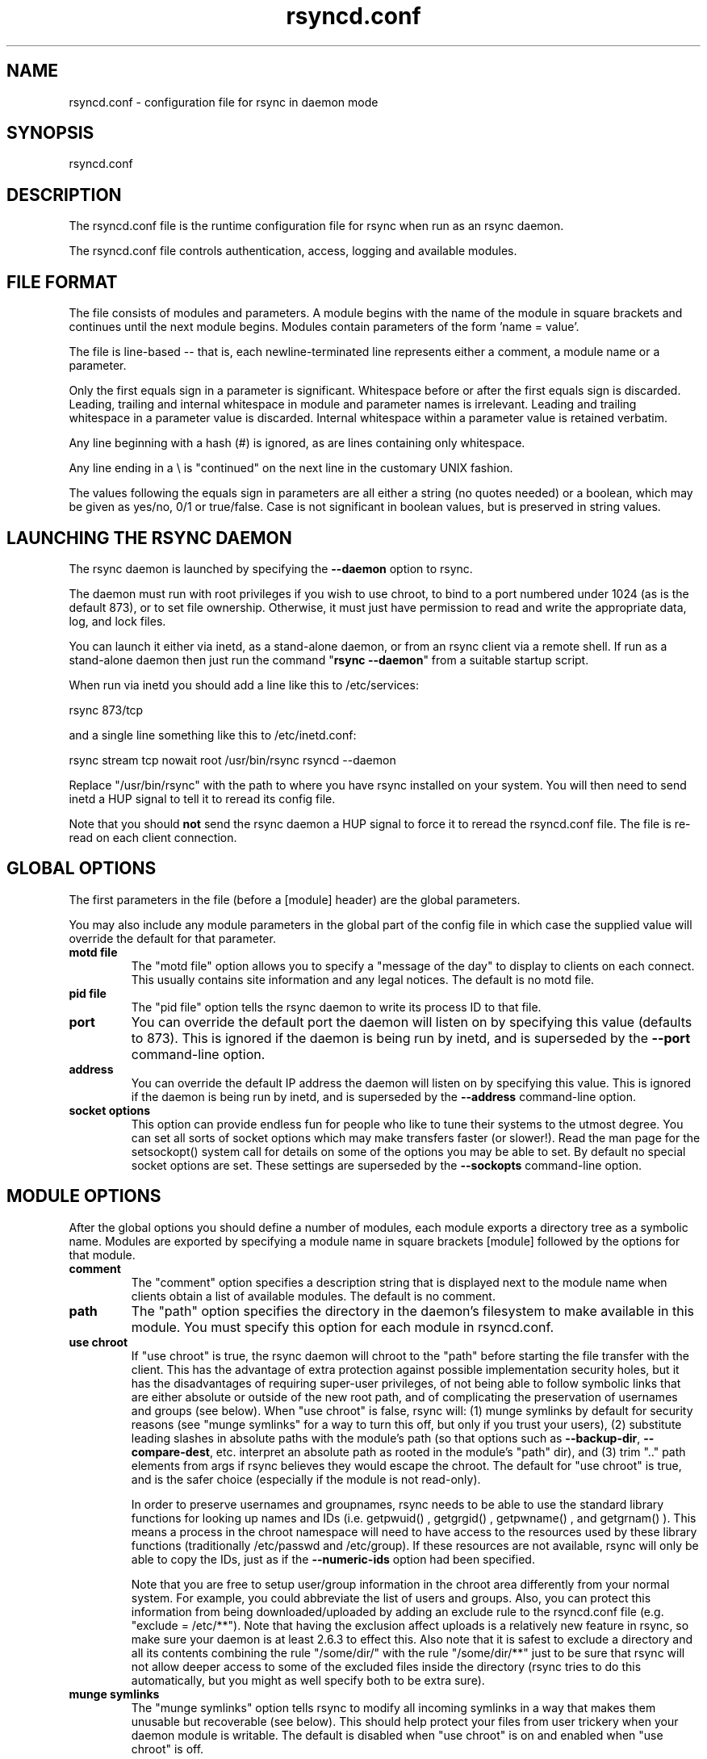 .TH "rsyncd\&.conf" "5" "6 Nov 2006" "" ""
.SH "NAME"
rsyncd\&.conf \- configuration file for rsync in daemon mode
.SH "SYNOPSIS"

.PP 
rsyncd\&.conf
.PP 
.SH "DESCRIPTION"

.PP 
The rsyncd\&.conf file is the runtime configuration file for rsync when
run as an rsync daemon\&.
.PP 
The rsyncd\&.conf file controls authentication, access, logging and
available modules\&.
.PP 
.SH "FILE FORMAT"

.PP 
The file consists of modules and parameters\&. A module begins with the
name of the module in square brackets and continues until the next
module begins\&. Modules contain parameters of the form \&'name = value\&'\&.
.PP 
The file is line-based -- that is, each newline-terminated line represents
either a comment, a module name or a parameter\&.
.PP 
Only the first equals sign in a parameter is significant\&. Whitespace before
or after the first equals sign is discarded\&. Leading, trailing and internal
whitespace in module and parameter names is irrelevant\&. Leading and
trailing whitespace in a parameter value is discarded\&. Internal whitespace
within a parameter value is retained verbatim\&.
.PP 
Any line beginning with a hash (#) is ignored, as are lines containing
only whitespace\&.
.PP 
Any line ending in a \e is "continued" on the next line in the
customary UNIX fashion\&.
.PP 
The values following the equals sign in parameters are all either a string
(no quotes needed) or a boolean, which may be given as yes/no, 0/1 or
true/false\&. Case is not significant in boolean values, but is preserved
in string values\&.
.PP 
.SH "LAUNCHING THE RSYNC DAEMON"

.PP 
The rsync daemon is launched by specifying the \fB\-\-daemon\fP option to
rsync\&.
.PP 
The daemon must run with root privileges if you wish to use chroot, to
bind to a port numbered under 1024 (as is the default 873), or to set
file ownership\&.  Otherwise, it must just have permission to read and
write the appropriate data, log, and lock files\&.
.PP 
You can launch it either via inetd, as a stand-alone daemon, or from
an rsync client via a remote shell\&.  If run as a stand-alone daemon then
just run the command "\fBrsync \-\-daemon\fP" from a suitable startup script\&.
.PP 
When run via inetd you should add a line like this to /etc/services:
.PP 
.nf 
  rsync           873/tcp
.fi 

.PP 
and a single line something like this to /etc/inetd\&.conf:
.PP 
.nf 
  rsync   stream  tcp     nowait  root   /usr/bin/rsync rsyncd \-\-daemon
.fi 

.PP 
Replace "/usr/bin/rsync" with the path to where you have rsync installed on
your system\&.  You will then need to send inetd a HUP signal to tell it to
reread its config file\&.
.PP 
Note that you should \fBnot\fP send the rsync daemon a HUP signal to force
it to reread the \f(CWrsyncd\&.conf\fP file\&. The file is re-read on each client
connection\&.
.PP 
.SH "GLOBAL OPTIONS"

.PP 
The first parameters in the file (before a [module] header) are the
global parameters\&.
.PP 
You may also include any module parameters in the global part of the
config file in which case the supplied value will override the
default for that parameter\&.
.PP 
.IP "\fBmotd file\fP"
The "motd file" option allows you to specify a
"message of the day" to display to clients on each connect\&. This
usually contains site information and any legal notices\&. The default
is no motd file\&.
.IP 
.IP "\fBpid file\fP"
The "pid file" option tells the rsync daemon to write
its process ID to that file\&.
.IP 
.IP "\fBport\fP"
You can override the default port the daemon will listen on
by specifying this value (defaults to 873)\&.  This is ignored if the daemon
is being run by inetd, and is superseded by the \fB\-\-port\fP command-line option\&.
.IP 
.IP "\fBaddress\fP"
You can override the default IP address the daemon
will listen on by specifying this value\&.  This is ignored if the daemon is
being run by inetd, and is superseded by the \fB\-\-address\fP command-line option\&.
.IP 
.IP "\fBsocket options\fP"
This option can provide endless fun for people
who like to tune their systems to the utmost degree\&. You can set all
sorts of socket options which may make transfers faster (or
slower!)\&. Read the man page for the 
\f(CWsetsockopt()\fP
system call for
details on some of the options you may be able to set\&. By default no
special socket options are set\&.  These settings are superseded by the
\fB\-\-sockopts\fP command-line option\&.
.IP 
.SH "MODULE OPTIONS"

.PP 
After the global options you should define a number of modules, each
module exports a directory tree as a symbolic name\&. Modules are
exported by specifying a module name in square brackets [module]
followed by the options for that module\&.
.PP 
.IP "\fBcomment\fP"
The "comment" option specifies a description string
that is displayed next to the module name when clients obtain a list
of available modules\&. The default is no comment\&.
.IP 
.IP "\fBpath\fP"
The "path" option specifies the directory in the daemon\&'s
filesystem to make available in this module\&.  You must specify this option
for each module in \f(CWrsyncd\&.conf\fP\&.
.IP 
.IP "\fBuse chroot\fP"
If "use chroot" is true, the rsync daemon will chroot
to the "path" before starting the file transfer with the client\&.  This has
the advantage of extra protection against possible implementation security
holes, but it has the disadvantages of requiring super-user privileges,
of not being able to follow symbolic links that are either absolute or outside
of the new root path, and of complicating the preservation of usernames and groups
(see below)\&.  When "use chroot" is false, rsync will: (1) munge symlinks by
default for security reasons (see "munge symlinks" for a way to turn this
off, but only if you trust your users), (2) substitute leading slashes in
absolute paths with the module\&'s path (so that options such as
\fB\-\-backup\-dir\fP, \fB\-\-compare\-dest\fP, etc\&. interpret an absolute path as
rooted in the module\&'s "path" dir), and (3) trim "\&.\&." path elements from
args if rsync believes they would escape the chroot\&.
The default for "use chroot" is true, and is the safer choice (especially
if the module is not read-only)\&.
.IP 
In order to preserve usernames and groupnames, rsync needs to be able to
use the standard library functions for looking up names and IDs (i\&.e\&.
\f(CWgetpwuid()\fP
, 
\f(CWgetgrgid()\fP
, 
\f(CWgetpwname()\fP
, and 
\f(CWgetgrnam()\fP
)\&.  This means a
process in the chroot namespace will need to have access to the resources
used by these library functions (traditionally /etc/passwd and
/etc/group)\&.  If these resources are not available, rsync will only be
able to copy the IDs, just as if the \fB\-\-numeric\-ids\fP option had been
specified\&.
.IP 
Note that you are free to setup user/group information in the chroot area
differently from your normal system\&.  For example, you could abbreviate
the list of users and groups\&.  Also, you can protect this information from
being downloaded/uploaded by adding an exclude rule to the rsyncd\&.conf file
(e\&.g\&. "exclude = /etc/**")\&.  Note that having the exclusion affect uploads
is a relatively new feature in rsync, so make sure your daemon is
at least 2\&.6\&.3 to effect this\&.  Also note that it is safest to exclude a
directory and all its contents combining the rule "/some/dir/" with the
rule "/some/dir/**" just to be sure that rsync will not allow deeper
access to some of the excluded files inside the directory (rsync tries to
do this automatically, but you might as well specify both to be extra
sure)\&.
.IP 
.IP "\fBmunge symlinks\fP"
The "munge symlinks" option tells rsync to modify
all incoming symlinks in a way that makes them unusable but recoverable
(see below)\&.  This should help protect your files from user trickery when
your daemon module is writable\&.  The default is disabled when "use chroot"
is on and enabled when "use chroot" is off\&.
.IP 
If you disable this option on a daemon that is not read-only, there
are tricks that a user can play with uploaded symlinks to access
daemon-excluded items (if your module has any), and, if "use chroot"
is off, rsync can even be tricked into showing or changing data that
is outside the module\&'s path (as access-permissions allow)\&.
.IP 
The way rsync disables the use of symlinks is to prefix each one with
the string "/rsyncd-munged/"\&.  This prevents the links from being used
as long as that directory does not exist\&.  When this option is enabled,
rsync will refuse to run if that path is a directory or a symlink to
a directory\&.  When using the "munge symlinks" option in a chroot area,
you should add this path to the exclude setting for the module so that
the user can\&'t try to create it\&.
.IP 
Note:  rsync makes no attempt to verify that any pre-existing symlinks in
the hierarchy are as safe as you want them to be\&.  If you setup an rsync
daemon on a new area or locally add symlinks, you can manually protect your
symlinks from being abused by prefixing "/rsyncd-munged/" to the start of
every symlink\&'s value\&.  There is a perl script in the support directory
of the source code named "munge-symlinks" that can be used to add or remove
this prefix from your symlinks\&.
.IP 
When this option is disabled on a writable module and "use chroot" is off,
incoming symlinks will be modified to drop a leading slash and to remove "\&.\&."
path elements that rsync believes will allow a symlink to escape the module\&'s
hierarchy\&.  There are tricky ways to work around this, though, so you had
better trust your users if you choose this combination of options\&.
.IP 
.IP "\fBmax connections\fP"
The "max connections" option allows you to
specify the maximum number of simultaneous connections you will allow\&.
Any clients connecting when the maximum has been reached will receive a
message telling them to try later\&.  The default is 0 which means no limit\&.
See also the "lock file" option\&.
.IP 
.IP "\fBlog file\fP"
When the "log file" option is set to a non-empty
string, the rsync daemon will log messages to the indicated file rather
than using syslog\&. This is particularly useful on systems (such as AIX)
where 
\f(CWsyslog()\fP
doesn\&'t work for chrooted programs\&.  The file is
opened before 
\f(CWchroot()\fP
is called, allowing it to be placed outside
the transfer\&.  If this value is set on a per-module basis instead of
globally, the global log will still contain any authorization failures
or config-file error messages\&.
.IP 
If the daemon fails to open to specified file, it will fall back to
using syslog and output an error about the failure\&.  (Note that the
failure to open the specified log file used to be a fatal error\&.)
.IP 
.IP "\fBsyslog facility\fP"
The "syslog facility" option allows you to
specify the syslog facility name to use when logging messages from the
rsync daemon\&. You may use any standard syslog facility name which is
defined on your system\&. Common names are auth, authpriv, cron, daemon,
ftp, kern, lpr, mail, news, security, syslog, user, uucp, local0,
local1, local2, local3, local4, local5, local6 and local7\&. The default
is daemon\&.  This setting has no effect if the "log file" setting is a
non-empty string (either set in the per-modules settings, or inherited
from the global settings)\&.
.IP 
.IP "\fBmax verbosity\fP"
The "max verbosity" option allows you to control
the maximum amount of verbose information that you\&'ll allow the daemon to
generate (since the information goes into the log file)\&. The default is 1,
which allows the client to request one level of verbosity\&.
.IP 
.IP "\fBlock file\fP"
The "lock file" option specifies the file to use to
support the "max connections" option\&. The rsync daemon uses record
locking on this file to ensure that the max connections limit is not
exceeded for the modules sharing the lock file\&.
The default is \f(CW/var/run/rsyncd\&.lock\fP\&.
.IP 
.IP "\fBread only\fP"
The "read only" option determines whether clients
will be able to upload files or not\&. If "read only" is true then any
attempted uploads will fail\&. If "read only" is false then uploads will
be possible if file permissions on the daemon side allow them\&. The default
is for all modules to be read only\&.
.IP 
.IP "\fBwrite only\fP"
The "write only" option determines whether clients
will be able to download files or not\&. If "write only" is true then any
attempted downloads will fail\&. If "write only" is false then downloads
will be possible if file permissions on the daemon side allow them\&.  The
default is for this option to be disabled\&.
.IP 
.IP "\fBlist\fP"
The "list" option determines if this module should be
listed when the client asks for a listing of available modules\&. By
setting this to false you can create hidden modules\&. The default is
for modules to be listable\&.
.IP 
.IP "\fBuid\fP"
The "uid" option specifies the user name or user ID that
file transfers to and from that module should take place as when the daemon
was run as root\&. In combination with the "gid" option this determines what
file permissions are available\&. The default is uid \-2, which is normally
the user "nobody"\&.
.IP 
.IP "\fBgid\fP"
The "gid" option specifies the group name or group ID that
file transfers to and from that module should take place as when the daemon
was run as root\&. This complements the "uid" option\&. The default is gid \-2,
which is normally the group "nobody"\&.
.IP 
.IP "\fBfilter\fP"
The "filter" option allows you to specify a space-separated
list of filter rules that the daemon will not allow to be read or written\&.
This is only superficially equivalent to the client specifying these
patterns with the \fB\-\-filter\fP option\&.  Only one "filter" option may be
specified, but it may contain as many rules as you like, including
merge-file rules\&.  Note that per-directory merge-file rules do not provide
as much protection as global rules, but they can be used to make \fB\-\-delete\fP
work better when a client downloads the daemon\&'s files (if the per-dir
merge files are included in the transfer)\&.
.IP 
.IP "\fBexclude\fP"
The "exclude" option allows you to specify a
space-separated list of patterns that the daemon will not allow to be read
or written\&.  This is only superficially equivalent to the client
specifying these patterns with the \fB\-\-exclude\fP option\&.  Only one "exclude"
option may be specified, but you can use "\-" and "+" before patterns to
specify exclude/include\&.
.IP 
Because this exclude list is not passed to the client it only applies on
the daemon: that is, it excludes files received by a client when receiving
from a daemon and files deleted on a daemon when sending to a daemon, but
it doesn\&'t exclude files from being deleted on a client when receiving
from a daemon\&.
.IP 
.IP "\fBexclude from\fP"
The "exclude from" option specifies a filename
on the daemon that contains exclude patterns, one per line\&.
This is only superficially equivalent
to the client specifying the \fB\-\-exclude\-from\fP option with an equivalent file\&.
See the "exclude" option above\&.
.IP 
.IP "\fBinclude\fP"
The "include" option allows you to specify a
space-separated list of patterns which rsync should not exclude\&. This is
only superficially equivalent to the client specifying these patterns with
the \fB\-\-include\fP option because it applies only on the daemon\&.  This is
useful as it allows you to build up quite complex exclude/include rules\&.
Only one "include" option may be specified, but you can use "+" and "\-"
before patterns to switch include/exclude\&.  See the "exclude" option
above\&.
.IP 
.IP "\fBinclude from\fP"
The "include from" option specifies a filename
on the daemon that contains include patterns, one per line\&. This is
only superficially equivalent to the client specifying the
\fB\-\-include\-from\fP option with a equivalent file\&.
See the "exclude" option above\&.
.IP 
.IP "\fBincoming chmod\fP"
This option allows you to specify a set of
comma-separated chmod strings that will affect the permissions of all
incoming files (files that are being received by the daemon)\&.  These
changes happen after all other permission calculations, and this will
even override destination-default and/or existing permissions when the
client does not specify \fB\-\-perms\fP\&.
See the description of the \fB\-\-chmod\fP rsync option and the \fBchmod\fP(1)
manpage for information on the format of this string\&.
.IP 
.IP "\fBoutgoing chmod\fP"
This option allows you to specify a set of
comma-separated chmod strings that will affect the permissions of all
outgoing files (files that are being sent out from the daemon)\&.  These
changes happen first, making the sent permissions appear to be different
than those stored in the filesystem itself\&.  For instance, you could
disable group write permissions on the server while having it appear to
be on to the clients\&.
See the description of the \fB\-\-chmod\fP rsync option and the \fBchmod\fP(1)
manpage for information on the format of this string\&.
.IP 
.IP "\fBauth users\fP"
The "auth users" option specifies a comma and
space-separated list of usernames that will be allowed to connect to
this module\&. The usernames do not need to exist on the local
system\&. The usernames may also contain shell wildcard characters\&. If
"auth users" is set then the client will be challenged to supply a
username and password to connect to the module\&. A challenge response
authentication protocol is used for this exchange\&. The plain text
usernames and passwords are stored in the file specified by the
"secrets file" option\&. The default is for all users to be able to
connect without a password (this is called "anonymous rsync")\&.
.IP 
See also the "CONNECTING TO AN RSYNC DAEMON OVER A REMOTE SHELL
PROGRAM" section in \fBrsync\fP(1) for information on how handle an
rsyncd\&.conf\-level username that differs from the remote-shell-level
username when using a remote shell to connect to an rsync daemon\&.
.IP 
.IP "\fBsecrets file\fP"
The "secrets file" option specifies the name of
a file that contains the username:password pairs used for
authenticating this module\&. This file is only consulted if the "auth
users" option is specified\&. The file is line based and contains
username:password pairs separated by a single colon\&. Any line starting
with a hash (#) is considered a comment and is skipped\&. The passwords
can contain any characters but be warned that many operating systems
limit the length of passwords that can be typed at the client end, so
you may find that passwords longer than 8 characters don\&'t work\&.
.IP 
There is no default for the "secrets file" option, you must choose a name
(such as \f(CW/etc/rsyncd\&.secrets\fP)\&.  The file must normally not be readable
by "other"; see "strict modes"\&.
.IP 
.IP "\fBstrict modes\fP"
The "strict modes" option determines whether or not
the permissions on the secrets file will be checked\&.  If "strict modes" is
true, then the secrets file must not be readable by any user ID other
than the one that the rsync daemon is running under\&.  If "strict modes" is
false, the check is not performed\&.  The default is true\&.  This option
was added to accommodate rsync running on the Windows operating system\&.
.IP 
.IP "\fBhosts allow\fP"
The "hosts allow" option allows you to specify a
list of patterns that are matched against a connecting clients
hostname and IP address\&. If none of the patterns match then the
connection is rejected\&.
.IP 
Each pattern can be in one of five forms:
.IP 
.RS 
.IP o 
a dotted decimal IPv4 address of the form a\&.b\&.c\&.d, or an IPv6 address
of the form a:b:c::d:e:f\&. In this case the incoming machine\&'s IP address
must match exactly\&.
.IP o 
an address/mask in the form ipaddr/n where ipaddr is the IP address
and n is the number of one bits in the netmask\&.  All IP addresses which
match the masked IP address will be allowed in\&.
.IP o 
an address/mask in the form ipaddr/maskaddr where ipaddr is the
IP address and maskaddr is the netmask in dotted decimal notation for IPv4,
or similar for IPv6, e\&.g\&. ffff:ffff:ffff:ffff:: instead of /64\&. All IP
addresses which match the masked IP address will be allowed in\&.
.IP o 
a hostname\&. The hostname as determined by a reverse lookup will
be matched (case insensitive) against the pattern\&. Only an exact
match is allowed in\&.
.IP o 
a hostname pattern using wildcards\&. These are matched using the
same rules as normal unix filename matching\&. If the pattern matches
then the client is allowed in\&.
.RE

.IP 
Note IPv6 link-local addresses can have a scope in the address specification:
.IP 
.RS 
\f(CW    fe80::1%link1\fP
.br 
\f(CW    fe80::%link1/64\fP
.br 
\f(CW    fe80::%link1/ffff:ffff:ffff:ffff::\fP
.br 
.RE

.IP 
You can also combine "hosts allow" with a separate "hosts deny"
option\&. If both options are specified then the "hosts allow" option s
checked first and a match results in the client being able to
connect\&. The "hosts deny" option is then checked and a match means
that the host is rejected\&. If the host does not match either the
"hosts allow" or the "hosts deny" patterns then it is allowed to
connect\&.
.IP 
The default is no "hosts allow" option, which means all hosts can connect\&.
.IP 
.IP "\fBhosts deny\fP"
The "hosts deny" option allows you to specify a
list of patterns that are matched against a connecting clients
hostname and IP address\&. If the pattern matches then the connection is
rejected\&. See the "hosts allow" option for more information\&.
.IP 
The default is no "hosts deny" option, which means all hosts can connect\&.
.IP 
.IP "\fBignore errors\fP"
The "ignore errors" option tells rsyncd to
ignore I/O errors on the daemon when deciding whether to run the delete
phase of the transfer\&. Normally rsync skips the \fB\-\-delete\fP step if any
I/O errors have occurred in order to prevent disastrous deletion due
to a temporary resource shortage or other I/O error\&. In some cases this
test is counter productive so you can use this option to turn off this
behavior\&.
.IP 
.IP "\fBignore nonreadable\fP"
This tells the rsync daemon to completely
ignore files that are not readable by the user\&. This is useful for
public archives that may have some non-readable files among the
directories, and the sysadmin doesn\&'t want those files to be seen at all\&.
.IP 
.IP "\fBtransfer logging\fP"
The "transfer logging" option enables per-file
logging of downloads and uploads in a format somewhat similar to that
used by ftp daemons\&.  The daemon always logs the transfer at the end, so
if a transfer is aborted, no mention will be made in the log file\&.
.IP 
If you want to customize the log lines, see the "log format" option\&.
.IP 
.IP "\fBlog format\fP"
The "log format" option allows you to specify the
format used for logging file transfers when transfer logging is enabled\&.
The format is a text string containing embedded single-character escape
sequences prefixed with a percent (%) character\&.  An optional numeric
field width may also be specified between the percent and the escape
letter (e\&.g\&. "%\-50n %8l %07p")\&.
.IP 
The default log format is "%o %h [%a] %m (%u) %f %l", and a "%t [%p] "
is always prefixed when using the "log file" option\&.
(A perl script that will summarize this default log format is included
in the rsync source code distribution in the "support" subdirectory:
rsyncstats\&.)
.IP 
The single-character escapes that are understood are as follows:
.IP 
.RS 
.IP o 
%a the remote IP address
.IP o 
%b the number of bytes actually transferred
.IP o 
%B the permission bits of the file (e\&.g\&. rwxrwxrwt)
.IP o 
%c the checksum bytes received for this file (only when sending)
.IP o 
%f the filename (long form on sender; no trailing "/")
.IP o 
%G the gid of the file (decimal) or "DEFAULT"
.IP o 
%h the remote host name
.IP o 
%i an itemized list of what is being updated
.IP o 
%l the length of the file in bytes
.IP o 
%L the string " \-> SYMLINK", " => HARDLINK", or "" (where \fBSYMLINK\fP or \fBHARDLINK\fP is a filename)
.IP o 
%m the module name
.IP o 
%M the last-modified time of the file
.IP o 
%n the filename (short form; trailing "/" on dir)
.IP o 
%o the operation, which is "send", "recv", or "del\&." (the latter includes the trailing period)
.IP o 
%p the process ID of this rsync session
.IP o 
%P the module path
.IP o 
%t the current date time
.IP o 
%u the authenticated username or an empty string
.IP o 
%U the uid of the file (decimal)
.RE

.IP 
For a list of what the characters mean that are output by "%i", see the
\fB\-\-itemize\-changes\fP option in the rsync manpage\&.
.IP 
Note that some of the logged output changes when talking with older
rsync versions\&.  For instance, deleted files were only output as verbose
messages prior to rsync 2\&.6\&.4\&.
.IP 
.IP "\fBtimeout\fP"
The "timeout" option allows you to override the
clients choice for I/O timeout for this module\&. Using this option you
can ensure that rsync won\&'t wait on a dead client forever\&. The timeout
is specified in seconds\&. A value of zero means no timeout and is the
default\&. A good choice for anonymous rsync daemons may be 600 (giving
a 10 minute timeout)\&.
.IP 
.IP "\fBrefuse options\fP"
The "refuse options" option allows you to
specify a space-separated list of rsync command line options that will
be refused by your rsync daemon\&.
You may specify the full option name, its one-letter abbreviation, or a
wild-card string that matches multiple options\&.
For example, this would refuse \fB\-\-checksum\fP (\fB\-c\fP) and all the various
delete options:
.IP 
.RS 
\f(CW    refuse options = c delete\fP
.RE

.IP 
The reason the above refuses all delete options is that the options imply
\fB\-\-delete\fP, and implied options are refused just like explicit options\&.
As an additional safety feature, the refusal of "delete" also refuses
\fBremove-sent-files\fP when the daemon is the sender; if you want the latter
without the former, instead refuse "delete\-*" -- that refuses all the
delete modes without affecting \fB\-\-remove\-sent\-files\fP\&.
.IP 
When an option is refused, the daemon prints an error message and exits\&.
To prevent all compression when serving files,
you can use "dont compress = *" (see below)
instead of "refuse options = compress" to avoid returning an error to a
client that requests compression\&.
.IP 
.IP "\fBdont compress\fP"
The "dont compress" option allows you to select
filenames based on wildcard patterns that should not be compressed
when pulling files from the daemon (no analogous option exists to
govern the pushing of files to a daemon)\&.
Compression is expensive in terms of CPU usage, so it
is usually good to not try to compress files that won\&'t compress well,
such as already compressed files\&.
.IP 
The "dont compress" option takes a space-separated list of
case-insensitive wildcard patterns\&. Any source filename matching one
of the patterns will not be compressed during transfer\&.
.IP 
The default setting is \f(CW*\&.gz *\&.tgz *\&.zip *\&.z *\&.rpm *\&.deb *\&.iso *\&.bz2 *\&.tbz\fP
.IP 
.IP "\fBpre-xfer exec\fP, \fBpost-xfer exec\fP"
You may specify a command to be run
before and/or after the transfer\&.  If the \fBpre-xfer exec\fP command fails, the
transfer is aborted before it begins\&.
.IP 
The following environment variables will be set, though some are
specific to the pre-xfer or the post-xfer environment:
.IP 
.RS 
.IP o 
\fBRSYNC_MODULE_NAME\fP: The name of the module being accessed\&.
.IP o 
\fBRSYNC_MODULE_PATH\fP: The path configured for the module\&.
.IP o 
\fBRSYNC_HOST_ADDR\fP: The accessing host\&'s IP address\&.
.IP o 
\fBRSYNC_HOST_NAME\fP: The accessing host\&'s name\&.
.IP o 
\fBRSYNC_USER_NAME\fP: The accessing user\&'s name (empty if no user)\&.
.IP o 
\fBRSYNC_PID\fP: A unique number for this transfer\&.
.IP o 
\fBRSYNC_REQUEST\fP: (pre-xfer only) The module/path info specified
by the user (note that the user can specify multiple source files,
so the request can be something like "mod/path1 mod/path2", etc\&.)\&.
.IP o 
\fBRSYNC_ARG#\fP: (pre-xfer only) The pre-request arguments are set
in these numbered values\&. RSYNC_ARG0 is always "rsyncd", and the last
value contains a single period\&.
.IP o 
\fBRSYNC_EXIT_STATUS\fP: (post-xfer only) the server side\&'s exit value\&.
This will be 0 for a successful run, a positive value for an error that the
server generated, or a \-1 if rsync failed to exit properly\&.  Note that an
error that occurs on the client side does not currently get sent to the
server side, so this is not the final exit status for the whole transfer\&.
.IP o 
\fBRSYNC_RAW_STATUS\fP: (post-xfer only) the raw exit value from 
\f(CWwaitpid()\fP
\&.
.RE

.IP 
Even though the commands can be associated with a particular module, they
are run using the permissions of the user that started the daemon (not the
module\&'s uid/gid setting) without any chroot restrictions\&.
.IP 
.SH "AUTHENTICATION STRENGTH"

.PP 
The authentication protocol used in rsync is a 128 bit MD4 based
challenge response system\&. This is fairly weak protection, though (with
at least one brute-force hash-finding algorithm publicly available), so
if you want really top-quality security, then I recommend that you run
rsync over ssh\&.  (Yes, a future version of rsync will switch over to a
stronger hashing method\&.)
.PP 
Also note that the rsync daemon protocol does not currently provide any
encryption of the data that is transferred over the connection\&. Only
authentication is provided\&. Use ssh as the transport if you want
encryption\&.
.PP 
Future versions of rsync may support SSL for better authentication and
encryption, but that is still being investigated\&.
.PP 
.SH "EXAMPLES"

.PP 
A simple rsyncd\&.conf file that allow anonymous rsync to a ftp area at
\f(CW/home/ftp\fP would be:
.PP 
.nf 

[ftp]
        path = /home/ftp
        comment = ftp export area

.fi 

.PP 
A more sophisticated example would be:
.PP 
.nf 

uid = nobody
gid = nobody
use chroot = no
max connections = 4
syslog facility = local5
pid file = /var/run/rsyncd\&.pid

[ftp]
        path = /var/ftp/pub
        comment = whole ftp area (approx 6\&.1 GB)

[sambaftp]
        path = /var/ftp/pub/samba
        comment = Samba ftp area (approx 300 MB)

[rsyncftp]
        path = /var/ftp/pub/rsync
        comment = rsync ftp area (approx 6 MB)

[sambawww]
        path = /public_html/samba
        comment = Samba WWW pages (approx 240 MB)

[cvs]
        path = /data/cvs
        comment = CVS repository (requires authentication)
        auth users = tridge, susan
        secrets file = /etc/rsyncd\&.secrets

.fi 

.PP 
The /etc/rsyncd\&.secrets file would look something like this:
.PP 
.RS 
\f(CWtridge:mypass\fP
.br 
\f(CWsusan:herpass\fP
.br 
.RE

.PP 
.SH "FILES"

.PP 
/etc/rsyncd\&.conf or rsyncd\&.conf
.PP 
.SH "SEE ALSO"

.PP 
\fBrsync\fP(1)
.PP 
.SH "DIAGNOSTICS"

.PP 
.SH "BUGS"

.PP 
Please report bugs! The rsync bug tracking system is online at
http://rsync\&.samba\&.org/
.PP 
.SH "VERSION"

.PP 
This man page is current for version 2\&.6\&.9 of rsync\&.
.PP 
.SH "CREDITS"

.PP 
rsync is distributed under the GNU public license\&.  See the file
COPYING for details\&.
.PP 
The primary ftp site for rsync is
ftp://rsync\&.samba\&.org/pub/rsync\&.
.PP 
A WEB site is available at
http://rsync\&.samba\&.org/
.PP 
We would be delighted to hear from you if you like this program\&.
.PP 
This program uses the zlib compression library written by Jean-loup
Gailly and Mark Adler\&.
.PP 
.SH "THANKS"

.PP 
Thanks to Warren Stanley for his original idea and patch for the rsync
daemon\&. Thanks to Karsten Thygesen for his many suggestions and
documentation!
.PP 
.SH "AUTHOR"

.PP 
rsync was written by Andrew Tridgell and Paul Mackerras\&.
Many people have later contributed to it\&.
.PP 
Mailing lists for support and development are available at
http://lists\&.samba\&.org
